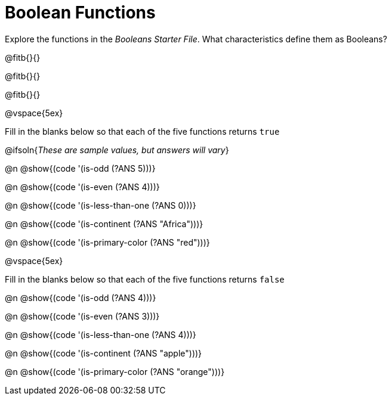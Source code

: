 = Boolean Functions

Explore the functions in the _Booleans Starter File_. What characteristics define them as Booleans?

@fitb{}{}

@fitb{}{}

@fitb{}{}

@vspace{5ex}

Fill in the blanks below so that each of the five functions returns `true`

@ifsoln{__These are sample values, but answers will vary__}

@n @show{(code '(is-odd (?ANS 5)))}

@n @show{(code '(is-even (?ANS 4)))}

@n @show{(code '(is-less-than-one (?ANS 0)))}

@n @show{(code '(is-continent (?ANS "Africa")))}

@n @show{(code '(is-primary-color (?ANS "red")))}

@vspace{5ex}

Fill in the blanks below so that each of the five functions returns `false`

@n @show{(code '(is-odd (?ANS 4)))}

@n @show{(code '(is-even (?ANS 3)))}

@n @show{(code '(is-less-than-one (?ANS 4)))}

@n @show{(code '(is-continent (?ANS "apple")))}

@n @show{(code '(is-primary-color (?ANS "orange")))}

